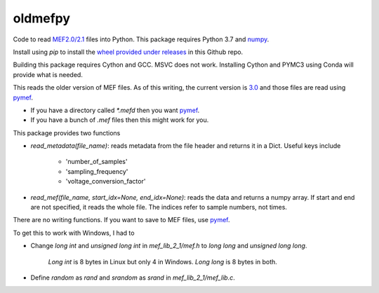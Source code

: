 ===============================
oldmefpy
===============================

.. image:: https://img.shields.io/travis/lneisenman/oldmefpy.svg
        :target: https://travis-ci.org/lneisenman/oldmefpy

.. image:: https://coveralls.io/repos/lneisenman/oldmefpy/badge.svg?branch=master
   :target: https://coveralls.io/r/lneisenman/oldmefpy?branch=master 

.. image:: https://ci.appveyor.com/api/projects/status/fuu825yp9ep83tgq/branch/master?svg=true
   :target: https://ci.appveyor.com/api/projects/status/fuu825yp9ep83tgq


Code to read `MEF2.0/2.1 <https://github.com/benbrinkmann/mef_lib_2_1>`_ files into Python. This package requires Python 3.7 and `numpy <https://numpy.org/>`_.

Install using `pip` to install the `wheel provided under releases <https://github.com/lneisenman/oldmefpy/releases/download/0.1.0/oldmefpy-0.1.0-cp37-cp37m-win_amd64.whl>`_ in this Github repo.

Building this package requires Cython and GCC. MSVC does not work. Installing Cython and PYMC3 using Conda will provide what is needed.

This reads the older version of MEF files. As of this writing, the current version is `3.0 <https://github.com/msel-source/meflib>`_ and those files are read using `pymef <https://github.com/msel-source/pymef>`_.

* If you have a directory called `*.mefd` then you want `pymef <https://github.com/msel-source/pymef>`_.

* If you have a bunch of `.mef` files then this might work for you.


This package provides two functions

* `read_metadata(file_name)`: reads metadata from the file header and returns it in a Dict. Useful keys include

   * 'number_of_samples'

   * 'sampling_frequency'

   * 'voltage_conversion_factor'


* `read_mef(file_name, start_idx=None, end_idx=None)`: reads the data and returns a numpy array. If start and end are not specified, it reads the whole file. The indices refer to sample numbers, not times.


There are no writing functions. If you want to save to MEF files, use `pymef <https://github.com/msel-source/pymef>`_.

To get this to work with Windows, I had to

* Change `long int` and `unsigned long int` in `mef_lib_2_1/mef.h` to `long long` and `unsigned long long`.

   `Long int` is 8 bytes in Linux but only 4 in Windows. `Long long` is 8 bytes in both.

* Define `random` as `rand` and `srandom` as `srand` in `mef_lib_2_1/mef_lib.c`.
